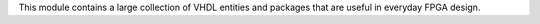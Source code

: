 This module contains a large collection of VHDL entities and packages that are useful
in everyday FPGA design.
